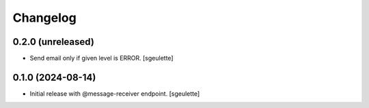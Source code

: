 Changelog
=========


0.2.0 (unreleased)
------------------

- Send email only if given level is ERROR.
  [sgeulette]

0.1.0 (2024-08-14)
------------------

- Initial release with @message-receiver endpoint.
  [sgeulette]
